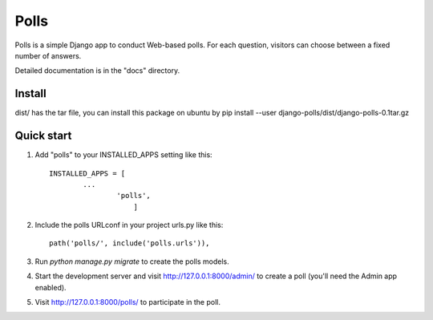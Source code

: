 =====
Polls
=====

Polls is a simple Django app to conduct Web-based polls. For each
question, visitors can choose between a fixed number of answers.

Detailed documentation is in the "docs" directory.

Install
-----------

dist/ has the tar file, you can install this package on ubuntu by 
pip install --user django-polls/dist/django-polls-0.1tar.gz

Quick start
-----------

1. Add "polls" to your INSTALLED_APPS setting like this::

       INSTALLED_APPS = [
               ...
                       'polls',
                           ]

2. Include the polls URLconf in your project urls.py like this::

                            path('polls/', include('polls.urls')),

3. Run `python manage.py migrate` to create the polls models.


4. Start the development server and visit http://127.0.0.1:8000/admin/                  to create a poll (you'll need the Admin app enabled).

5. Visit http://127.0.0.1:8000/polls/ to participate in the poll.
